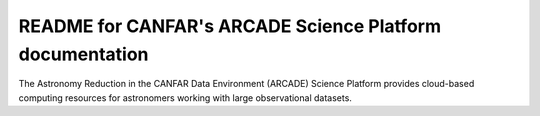 README for CANFAR's ARCADE Science Platform documentation
=========================================================

The Astronomy Reduction in the CANFAR Data Environment (ARCADE)
Science Platform provides cloud-based
computing resources for astronomers working with large observational
datasets.
